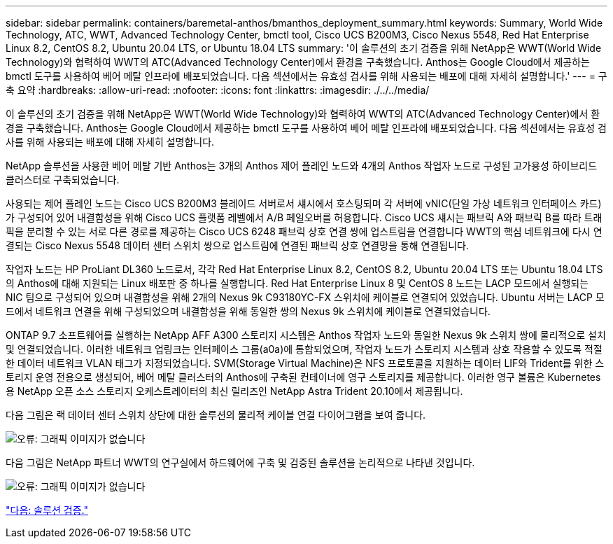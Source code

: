 ---
sidebar: sidebar 
permalink: containers/baremetal-anthos/bmanthos_deployment_summary.html 
keywords: Summary, World Wide Technology, ATC, WWT, Advanced Technology Center, bmctl tool, Cisco UCS B200M3, Cisco Nexus 5548, Red Hat Enterprise Linux 8.2, CentOS 8.2, Ubuntu 20.04 LTS, or Ubuntu 18.04 LTS 
summary: '이 솔루션의 초기 검증을 위해 NetApp은 WWT(World Wide Technology)와 협력하여 WWT의 ATC(Advanced Technology Center)에서 환경을 구축했습니다. Anthos는 Google Cloud에서 제공하는 bmctl 도구를 사용하여 베어 메탈 인프라에 배포되었습니다. 다음 섹션에서는 유효성 검사를 위해 사용되는 배포에 대해 자세히 설명합니다.' 
---
= 구축 요약
:hardbreaks:
:allow-uri-read: 
:nofooter: 
:icons: font
:linkattrs: 
:imagesdir: ./../../media/


이 솔루션의 초기 검증을 위해 NetApp은 WWT(World Wide Technology)와 협력하여 WWT의 ATC(Advanced Technology Center)에서 환경을 구축했습니다. Anthos는 Google Cloud에서 제공하는 bmctl 도구를 사용하여 베어 메탈 인프라에 배포되었습니다. 다음 섹션에서는 유효성 검사를 위해 사용되는 배포에 대해 자세히 설명합니다.

NetApp 솔루션을 사용한 베어 메탈 기반 Anthos는 3개의 Anthos 제어 플레인 노드와 4개의 Anthos 작업자 노드로 구성된 고가용성 하이브리드 클러스터로 구축되었습니다.

사용되는 제어 플레인 노드는 Cisco UCS B200M3 블레이드 서버로서 섀시에서 호스팅되며 각 서버에 vNIC(단일 가상 네트워크 인터페이스 카드)가 구성되어 있어 내결함성을 위해 Cisco UCS 플랫폼 레벨에서 A/B 페일오버를 허용합니다. Cisco UCS 섀시는 패브릭 A와 패브릭 B를 따라 트래픽을 분리할 수 있는 서로 다른 경로를 제공하는 Cisco UCS 6248 패브릭 상호 연결 쌍에 업스트림을 연결합니다 WWT의 핵심 네트워크에 다시 연결되는 Cisco Nexus 5548 데이터 센터 스위치 쌍으로 업스트림에 연결된 패브릭 상호 연결망을 통해 연결됩니다.

작업자 노드는 HP ProLiant DL360 노드로서, 각각 Red Hat Enterprise Linux 8.2, CentOS 8.2, Ubuntu 20.04 LTS 또는 Ubuntu 18.04 LTS의 Anthos에 대해 지원되는 Linux 배포판 중 하나를 실행합니다. Red Hat Enterprise Linux 8 및 CentOS 8 노드는 LACP 모드에서 실행되는 NIC 팀으로 구성되어 있으며 내결함성을 위해 2개의 Nexus 9k C93180YC-FX 스위치에 케이블로 연결되어 있었습니다. Ubuntu 서버는 LACP 모드에서 네트워크 연결을 위해 구성되었으며 내결함성을 위해 동일한 쌍의 Nexus 9k 스위치에 케이블로 연결되었습니다.

ONTAP 9.7 소프트웨어를 실행하는 NetApp AFF A300 스토리지 시스템은 Anthos 작업자 노드와 동일한 Nexus 9k 스위치 쌍에 물리적으로 설치 및 연결되었습니다. 이러한 네트워크 업링크는 인터페이스 그룹(a0a)에 통합되었으며, 작업자 노드가 스토리지 시스템과 상호 작용할 수 있도록 적절한 데이터 네트워크 VLAN 태그가 지정되었습니다. SVM(Storage Virtual Machine)은 NFS 프로토콜을 지원하는 데이터 LIF와 Trident를 위한 스토리지 운영 전용으로 생성되어, 베어 메탈 클러스터의 Anthos에 구축된 컨테이너에 영구 스토리지를 제공합니다. 이러한 영구 볼륨은 Kubernetes용 NetApp 오픈 소스 스토리지 오케스트레이터의 최신 릴리즈인 NetApp Astra Trident 20.10에서 제공됩니다.

다음 그림은 랙 데이터 센터 스위치 상단에 대한 솔루션의 물리적 케이블 연결 다이어그램을 보여 줍니다.

image:bmanthos_image4.png["오류: 그래픽 이미지가 없습니다"]

다음 그림은 NetApp 파트너 WWT의 연구실에서 하드웨어에 구축 및 검증된 솔루션을 논리적으로 나타낸 것입니다.

image:bmanthos_image5.png["오류: 그래픽 이미지가 없습니다"]

link:bmanthos_solution_validation.html["다음: 솔루션 검증."]
